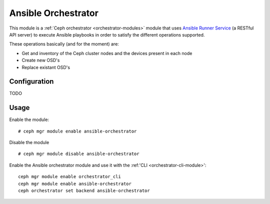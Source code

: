 
.. _ansible-orchestrator-module:

====================
Ansible Orchestrator
====================

This module is a :ref:`Ceph orchestrator <orchestrator-modules>` module that uses `Ansible Runner Service <https://github.com/pcuzner/ansible-runner-service>`_ (a RESTful API server) to execute Ansible playbooks in order to satisfy the different operations supported.

These operations basically (and for the moment) are:

- Get and inventory of the Ceph cluster nodes and the devices present in each node
- Create new OSD's
- Replace existant OSD's



Configuration
=============

TODO

Usage
=====

Enable the module:

::

    # ceph mgr module enable ansible-orchestrator

Disable the module

::

    # ceph mgr module disable ansible-orchestrator


Enable the Ansible orchestrator module and use it with the :ref:'CLI <orchestrator-cli-module>':

::

    ceph mgr module enable orchestrator_cli
    ceph mgr module enable ansible-orchestrator
    ceph orchestrator set backend ansible-orchestrator
